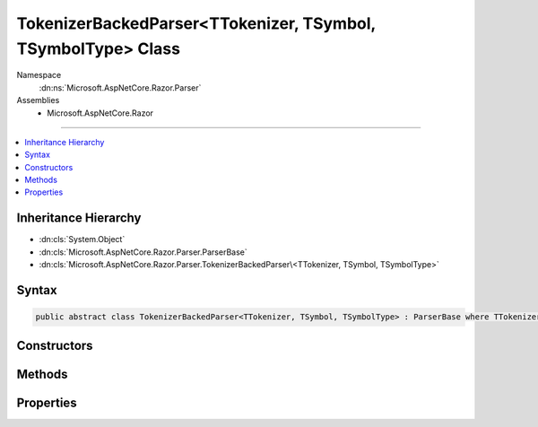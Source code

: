 

TokenizerBackedParser<TTokenizer, TSymbol, TSymbolType> Class
=============================================================





Namespace
    :dn:ns:`Microsoft.AspNetCore.Razor.Parser`
Assemblies
    * Microsoft.AspNetCore.Razor

----

.. contents::
   :local:



Inheritance Hierarchy
---------------------


* :dn:cls:`System.Object`
* :dn:cls:`Microsoft.AspNetCore.Razor.Parser.ParserBase`
* :dn:cls:`Microsoft.AspNetCore.Razor.Parser.TokenizerBackedParser\<TTokenizer, TSymbol, TSymbolType>`








Syntax
------

.. code-block:: csharp

    public abstract class TokenizerBackedParser<TTokenizer, TSymbol, TSymbolType> : ParserBase where TTokenizer : Tokenizer<TSymbol, TSymbolType> where TSymbol : SymbolBase<TSymbolType> where TSymbolType : struct








.. dn:class:: Microsoft.AspNetCore.Razor.Parser.TokenizerBackedParser`3
    :hidden:

.. dn:class:: Microsoft.AspNetCore.Razor.Parser.TokenizerBackedParser<TTokenizer, TSymbol, TSymbolType>

Constructors
------------

.. dn:class:: Microsoft.AspNetCore.Razor.Parser.TokenizerBackedParser<TTokenizer, TSymbol, TSymbolType>
    :noindex:
    :hidden:

    
    .. dn:constructor:: Microsoft.AspNetCore.Razor.Parser.TokenizerBackedParser<TTokenizer, TSymbol, TSymbolType>.TokenizerBackedParser()
    
        
    
        
        .. code-block:: csharp
    
            protected TokenizerBackedParser()
    

Methods
-------

.. dn:class:: Microsoft.AspNetCore.Razor.Parser.TokenizerBackedParser<TTokenizer, TSymbol, TSymbolType>
    :noindex:
    :hidden:

    
    .. dn:method:: Microsoft.AspNetCore.Razor.Parser.TokenizerBackedParser<TTokenizer, TSymbol, TSymbolType>.Accept(System.Collections.Generic.IEnumerable<TSymbol>)
    
        
    
        
        :type symbols: System.Collections.Generic.IEnumerable<System.Collections.Generic.IEnumerable`1>{TSymbol}
    
        
        .. code-block:: csharp
    
            protected void Accept(IEnumerable<TSymbol> symbols)
    
    .. dn:method:: Microsoft.AspNetCore.Razor.Parser.TokenizerBackedParser<TTokenizer, TSymbol, TSymbolType>.Accept(TSymbol)
    
        
    
        
        :type symbol: TSymbol
    
        
        .. code-block:: csharp
    
            protected void Accept(TSymbol symbol)
    
    .. dn:method:: Microsoft.AspNetCore.Razor.Parser.TokenizerBackedParser<TTokenizer, TSymbol, TSymbolType>.AcceptAll(TSymbolType[])
    
        
    
        
        :type types: TSymbolType[]
        :rtype: System.Boolean
    
        
        .. code-block:: csharp
    
            protected bool AcceptAll(params TSymbolType[] types)
    
    .. dn:method:: Microsoft.AspNetCore.Razor.Parser.TokenizerBackedParser<TTokenizer, TSymbol, TSymbolType>.AcceptAndMoveNext()
    
        
        :rtype: System.Boolean
    
        
        .. code-block:: csharp
    
            protected bool AcceptAndMoveNext()
    
    .. dn:method:: Microsoft.AspNetCore.Razor.Parser.TokenizerBackedParser<TTokenizer, TSymbol, TSymbolType>.AcceptSingleWhiteSpaceCharacter()
    
        
        :rtype: TSymbol
    
        
        .. code-block:: csharp
    
            protected TSymbol AcceptSingleWhiteSpaceCharacter()
    
    .. dn:method:: Microsoft.AspNetCore.Razor.Parser.TokenizerBackedParser<TTokenizer, TSymbol, TSymbolType>.AcceptUntil(TSymbolType)
    
        
    
        
        :type type: TSymbolType
    
        
        .. code-block:: csharp
    
            protected void AcceptUntil(TSymbolType type)
    
    .. dn:method:: Microsoft.AspNetCore.Razor.Parser.TokenizerBackedParser<TTokenizer, TSymbol, TSymbolType>.AcceptUntil(TSymbolType, TSymbolType)
    
        
    
        
        :type type1: TSymbolType
    
        
        :type type2: TSymbolType
    
        
        .. code-block:: csharp
    
            protected void AcceptUntil(TSymbolType type1, TSymbolType type2)
    
    .. dn:method:: Microsoft.AspNetCore.Razor.Parser.TokenizerBackedParser<TTokenizer, TSymbol, TSymbolType>.AcceptUntil(TSymbolType, TSymbolType, TSymbolType)
    
        
    
        
        :type type1: TSymbolType
    
        
        :type type2: TSymbolType
    
        
        :type type3: TSymbolType
    
        
        .. code-block:: csharp
    
            protected void AcceptUntil(TSymbolType type1, TSymbolType type2, TSymbolType type3)
    
    .. dn:method:: Microsoft.AspNetCore.Razor.Parser.TokenizerBackedParser<TTokenizer, TSymbol, TSymbolType>.AcceptUntil(TSymbolType[])
    
        
    
        
        :type types: TSymbolType[]
    
        
        .. code-block:: csharp
    
            protected void AcceptUntil(params TSymbolType[] types)
    
    .. dn:method:: Microsoft.AspNetCore.Razor.Parser.TokenizerBackedParser<TTokenizer, TSymbol, TSymbolType>.AcceptWhile(System.Func<TSymbol, System.Boolean>)
    
        
    
        
        :type condition: System.Func<System.Func`2>{TSymbol, System.Boolean<System.Boolean>}
    
        
        .. code-block:: csharp
    
            protected void AcceptWhile(Func<TSymbol, bool> condition)
    
    .. dn:method:: Microsoft.AspNetCore.Razor.Parser.TokenizerBackedParser<TTokenizer, TSymbol, TSymbolType>.AcceptWhile(TSymbolType)
    
        
    
        
        :type type: TSymbolType
    
        
        .. code-block:: csharp
    
            protected void AcceptWhile(TSymbolType type)
    
    .. dn:method:: Microsoft.AspNetCore.Razor.Parser.TokenizerBackedParser<TTokenizer, TSymbol, TSymbolType>.AcceptWhile(TSymbolType, TSymbolType)
    
        
    
        
        :type type1: TSymbolType
    
        
        :type type2: TSymbolType
    
        
        .. code-block:: csharp
    
            protected void AcceptWhile(TSymbolType type1, TSymbolType type2)
    
    .. dn:method:: Microsoft.AspNetCore.Razor.Parser.TokenizerBackedParser<TTokenizer, TSymbol, TSymbolType>.AcceptWhile(TSymbolType, TSymbolType, TSymbolType)
    
        
    
        
        :type type1: TSymbolType
    
        
        :type type2: TSymbolType
    
        
        :type type3: TSymbolType
    
        
        .. code-block:: csharp
    
            protected void AcceptWhile(TSymbolType type1, TSymbolType type2, TSymbolType type3)
    
    .. dn:method:: Microsoft.AspNetCore.Razor.Parser.TokenizerBackedParser<TTokenizer, TSymbol, TSymbolType>.AcceptWhile(TSymbolType[])
    
        
    
        
        :type types: TSymbolType[]
    
        
        .. code-block:: csharp
    
            protected void AcceptWhile(params TSymbolType[] types)
    
    .. dn:method:: Microsoft.AspNetCore.Razor.Parser.TokenizerBackedParser<TTokenizer, TSymbol, TSymbolType>.AcceptWhiteSpaceInLines()
    
        
        :rtype: TSymbol
    
        
        .. code-block:: csharp
    
            protected TSymbol AcceptWhiteSpaceInLines()
    
    .. dn:method:: Microsoft.AspNetCore.Razor.Parser.TokenizerBackedParser<TTokenizer, TSymbol, TSymbolType>.AddMarkerSymbolIfNecessary()
    
        
    
        
        .. code-block:: csharp
    
            protected void AddMarkerSymbolIfNecessary()
    
    .. dn:method:: Microsoft.AspNetCore.Razor.Parser.TokenizerBackedParser<TTokenizer, TSymbol, TSymbolType>.AddMarkerSymbolIfNecessary(Microsoft.AspNetCore.Razor.SourceLocation)
    
        
    
        
        :type location: Microsoft.AspNetCore.Razor.SourceLocation
    
        
        .. code-block:: csharp
    
            protected void AddMarkerSymbolIfNecessary(SourceLocation location)
    
    .. dn:method:: Microsoft.AspNetCore.Razor.Parser.TokenizerBackedParser<TTokenizer, TSymbol, TSymbolType>.At(TSymbolType)
    
        
    
        
        :type type: TSymbolType
        :rtype: System.Boolean
    
        
        .. code-block:: csharp
    
            protected bool At(TSymbolType type)
    
    .. dn:method:: Microsoft.AspNetCore.Razor.Parser.TokenizerBackedParser<TTokenizer, TSymbol, TSymbolType>.AtIdentifier(System.Boolean)
    
        
    
        
        :type allowKeywords: System.Boolean
        :rtype: System.Boolean
    
        
        .. code-block:: csharp
    
            protected bool AtIdentifier(bool allowKeywords)
    
    .. dn:method:: Microsoft.AspNetCore.Razor.Parser.TokenizerBackedParser<TTokenizer, TSymbol, TSymbolType>.Balance(Microsoft.AspNetCore.Razor.Parser.BalancingModes)
    
        
    
        
        :type mode: Microsoft.AspNetCore.Razor.Parser.BalancingModes
        :rtype: System.Boolean
    
        
        .. code-block:: csharp
    
            protected bool Balance(BalancingModes mode)
    
    .. dn:method:: Microsoft.AspNetCore.Razor.Parser.TokenizerBackedParser<TTokenizer, TSymbol, TSymbolType>.Balance(Microsoft.AspNetCore.Razor.Parser.BalancingModes, TSymbolType, TSymbolType, Microsoft.AspNetCore.Razor.SourceLocation)
    
        
    
        
        :type mode: Microsoft.AspNetCore.Razor.Parser.BalancingModes
    
        
        :type left: TSymbolType
    
        
        :type right: TSymbolType
    
        
        :type start: Microsoft.AspNetCore.Razor.SourceLocation
        :rtype: System.Boolean
    
        
        .. code-block:: csharp
    
            protected bool Balance(BalancingModes mode, TSymbolType left, TSymbolType right, SourceLocation start)
    
    .. dn:method:: Microsoft.AspNetCore.Razor.Parser.TokenizerBackedParser<TTokenizer, TSymbol, TSymbolType>.BuildSpan(Microsoft.AspNetCore.Razor.Parser.SyntaxTree.SpanBuilder, Microsoft.AspNetCore.Razor.SourceLocation, System.String)
    
        
    
        
        :type span: Microsoft.AspNetCore.Razor.Parser.SyntaxTree.SpanBuilder
    
        
        :type start: Microsoft.AspNetCore.Razor.SourceLocation
    
        
        :type content: System.String
    
        
        .. code-block:: csharp
    
            public override void BuildSpan(SpanBuilder span, SourceLocation start, string content)
    
    .. dn:method:: Microsoft.AspNetCore.Razor.Parser.TokenizerBackedParser<TTokenizer, TSymbol, TSymbolType>.ConfigureSpan(System.Action<Microsoft.AspNetCore.Razor.Parser.SyntaxTree.SpanBuilder, System.Action<Microsoft.AspNetCore.Razor.Parser.SyntaxTree.SpanBuilder>>)
    
        
    
        
        :type config: System.Action<System.Action`2>{Microsoft.AspNetCore.Razor.Parser.SyntaxTree.SpanBuilder<Microsoft.AspNetCore.Razor.Parser.SyntaxTree.SpanBuilder>, System.Action<System.Action`1>{Microsoft.AspNetCore.Razor.Parser.SyntaxTree.SpanBuilder<Microsoft.AspNetCore.Razor.Parser.SyntaxTree.SpanBuilder>}}
    
        
        .. code-block:: csharp
    
            protected void ConfigureSpan(Action<SpanBuilder, Action<SpanBuilder>> config)
    
    .. dn:method:: Microsoft.AspNetCore.Razor.Parser.TokenizerBackedParser<TTokenizer, TSymbol, TSymbolType>.ConfigureSpan(System.Action<Microsoft.AspNetCore.Razor.Parser.SyntaxTree.SpanBuilder>)
    
        
    
        
        :type config: System.Action<System.Action`1>{Microsoft.AspNetCore.Razor.Parser.SyntaxTree.SpanBuilder<Microsoft.AspNetCore.Razor.Parser.SyntaxTree.SpanBuilder>}
    
        
        .. code-block:: csharp
    
            protected void ConfigureSpan(Action<SpanBuilder> config)
    
    .. dn:method:: Microsoft.AspNetCore.Razor.Parser.TokenizerBackedParser<TTokenizer, TSymbol, TSymbolType>.EnsureCurrent()
    
        
        :rtype: System.Boolean
    
        
        .. code-block:: csharp
    
            protected bool EnsureCurrent()
    
    .. dn:method:: Microsoft.AspNetCore.Razor.Parser.TokenizerBackedParser<TTokenizer, TSymbol, TSymbolType>.Expected(Microsoft.AspNetCore.Razor.Tokenizer.Symbols.KnownSymbolType)
    
        
    
        
        :type type: Microsoft.AspNetCore.Razor.Tokenizer.Symbols.KnownSymbolType
    
        
        .. code-block:: csharp
    
            protected void Expected(KnownSymbolType type)
    
    .. dn:method:: Microsoft.AspNetCore.Razor.Parser.TokenizerBackedParser<TTokenizer, TSymbol, TSymbolType>.Expected(TSymbolType[])
    
        
    
        
        :type types: TSymbolType[]
    
        
        .. code-block:: csharp
    
            protected void Expected(params TSymbolType[] types)
    
    .. dn:method:: Microsoft.AspNetCore.Razor.Parser.TokenizerBackedParser<TTokenizer, TSymbol, TSymbolType>.HandleEmbeddedTransition()
    
        
    
        
        .. code-block:: csharp
    
            protected virtual void HandleEmbeddedTransition()
    
    .. dn:method:: Microsoft.AspNetCore.Razor.Parser.TokenizerBackedParser<TTokenizer, TSymbol, TSymbolType>.Initialize(Microsoft.AspNetCore.Razor.Parser.SyntaxTree.SpanBuilder)
    
        
    
        
        :type span: Microsoft.AspNetCore.Razor.Parser.SyntaxTree.SpanBuilder
    
        
        .. code-block:: csharp
    
            protected void Initialize(SpanBuilder span)
    
    .. dn:method:: Microsoft.AspNetCore.Razor.Parser.TokenizerBackedParser<TTokenizer, TSymbol, TSymbolType>.IsAtEmbeddedTransition(System.Boolean, System.Boolean)
    
        
    
        
        :type allowTemplatesAndComments: System.Boolean
    
        
        :type allowTransitions: System.Boolean
        :rtype: System.Boolean
    
        
        .. code-block:: csharp
    
            protected virtual bool IsAtEmbeddedTransition(bool allowTemplatesAndComments, bool allowTransitions)
    
    .. dn:method:: Microsoft.AspNetCore.Razor.Parser.TokenizerBackedParser<TTokenizer, TSymbol, TSymbolType>.Lookahead(System.Int32)
    
        
    
        
        :type count: System.Int32
        :rtype: TSymbol
    
        
        .. code-block:: csharp
    
            protected TSymbol Lookahead(int count)
    
    .. dn:method:: Microsoft.AspNetCore.Razor.Parser.TokenizerBackedParser<TTokenizer, TSymbol, TSymbolType>.NextIs(System.Func<TSymbol, System.Boolean>)
    
        
    
        
        :type condition: System.Func<System.Func`2>{TSymbol, System.Boolean<System.Boolean>}
        :rtype: System.Boolean
    
        
        .. code-block:: csharp
    
            protected bool NextIs(Func<TSymbol, bool> condition)
    
    .. dn:method:: Microsoft.AspNetCore.Razor.Parser.TokenizerBackedParser<TTokenizer, TSymbol, TSymbolType>.NextIs(TSymbolType)
    
        
    
        
        :type type: TSymbolType
        :rtype: System.Boolean
    
        
        .. code-block:: csharp
    
            protected bool NextIs(TSymbolType type)
    
    .. dn:method:: Microsoft.AspNetCore.Razor.Parser.TokenizerBackedParser<TTokenizer, TSymbol, TSymbolType>.NextIs(TSymbolType[])
    
        
    
        
        :type types: TSymbolType[]
        :rtype: System.Boolean
    
        
        .. code-block:: csharp
    
            protected bool NextIs(params TSymbolType[] types)
    
    .. dn:method:: Microsoft.AspNetCore.Razor.Parser.TokenizerBackedParser<TTokenizer, TSymbol, TSymbolType>.NextToken()
    
        
        :rtype: System.Boolean
    
        
        .. code-block:: csharp
    
            protected bool NextToken()
    
    .. dn:method:: Microsoft.AspNetCore.Razor.Parser.TokenizerBackedParser<TTokenizer, TSymbol, TSymbolType>.Optional(Microsoft.AspNetCore.Razor.Tokenizer.Symbols.KnownSymbolType)
    
        
    
        
        :type type: Microsoft.AspNetCore.Razor.Tokenizer.Symbols.KnownSymbolType
        :rtype: System.Boolean
    
        
        .. code-block:: csharp
    
            protected bool Optional(KnownSymbolType type)
    
    .. dn:method:: Microsoft.AspNetCore.Razor.Parser.TokenizerBackedParser<TTokenizer, TSymbol, TSymbolType>.Optional(TSymbolType)
    
        
    
        
        :type type: TSymbolType
        :rtype: System.Boolean
    
        
        .. code-block:: csharp
    
            protected bool Optional(TSymbolType type)
    
    .. dn:method:: Microsoft.AspNetCore.Razor.Parser.TokenizerBackedParser<TTokenizer, TSymbol, TSymbolType>.Output(Microsoft.AspNetCore.Razor.Parser.SyntaxTree.AcceptedCharacters)
    
        
    
        
        :type accepts: Microsoft.AspNetCore.Razor.Parser.SyntaxTree.AcceptedCharacters
    
        
        .. code-block:: csharp
    
            protected void Output(AcceptedCharacters accepts)
    
    .. dn:method:: Microsoft.AspNetCore.Razor.Parser.TokenizerBackedParser<TTokenizer, TSymbol, TSymbolType>.Output(Microsoft.AspNetCore.Razor.Parser.SyntaxTree.SpanKind)
    
        
    
        
        :type kind: Microsoft.AspNetCore.Razor.Parser.SyntaxTree.SpanKind
    
        
        .. code-block:: csharp
    
            protected void Output(SpanKind kind)
    
    .. dn:method:: Microsoft.AspNetCore.Razor.Parser.TokenizerBackedParser<TTokenizer, TSymbol, TSymbolType>.Output(Microsoft.AspNetCore.Razor.Parser.SyntaxTree.SpanKind, Microsoft.AspNetCore.Razor.Parser.SyntaxTree.AcceptedCharacters)
    
        
    
        
        :type kind: Microsoft.AspNetCore.Razor.Parser.SyntaxTree.SpanKind
    
        
        :type accepts: Microsoft.AspNetCore.Razor.Parser.SyntaxTree.AcceptedCharacters
    
        
        .. code-block:: csharp
    
            protected void Output(SpanKind kind, AcceptedCharacters accepts)
    
    .. dn:method:: Microsoft.AspNetCore.Razor.Parser.TokenizerBackedParser<TTokenizer, TSymbol, TSymbolType>.OutputSpanBeforeRazorComment()
    
        
    
        
        .. code-block:: csharp
    
            protected virtual void OutputSpanBeforeRazorComment()
    
    .. dn:method:: Microsoft.AspNetCore.Razor.Parser.TokenizerBackedParser<TTokenizer, TSymbol, TSymbolType>.PushSpanConfig()
    
        
        :rtype: System.IDisposable
    
        
        .. code-block:: csharp
    
            protected IDisposable PushSpanConfig()
    
    .. dn:method:: Microsoft.AspNetCore.Razor.Parser.TokenizerBackedParser<TTokenizer, TSymbol, TSymbolType>.PushSpanConfig(System.Action<Microsoft.AspNetCore.Razor.Parser.SyntaxTree.SpanBuilder, System.Action<Microsoft.AspNetCore.Razor.Parser.SyntaxTree.SpanBuilder>>)
    
        
    
        
        :type newConfig: System.Action<System.Action`2>{Microsoft.AspNetCore.Razor.Parser.SyntaxTree.SpanBuilder<Microsoft.AspNetCore.Razor.Parser.SyntaxTree.SpanBuilder>, System.Action<System.Action`1>{Microsoft.AspNetCore.Razor.Parser.SyntaxTree.SpanBuilder<Microsoft.AspNetCore.Razor.Parser.SyntaxTree.SpanBuilder>}}
        :rtype: System.IDisposable
    
        
        .. code-block:: csharp
    
            protected IDisposable PushSpanConfig(Action<SpanBuilder, Action<SpanBuilder>> newConfig)
    
    .. dn:method:: Microsoft.AspNetCore.Razor.Parser.TokenizerBackedParser<TTokenizer, TSymbol, TSymbolType>.PushSpanConfig(System.Action<Microsoft.AspNetCore.Razor.Parser.SyntaxTree.SpanBuilder>)
    
        
    
        
        :type newConfig: System.Action<System.Action`1>{Microsoft.AspNetCore.Razor.Parser.SyntaxTree.SpanBuilder<Microsoft.AspNetCore.Razor.Parser.SyntaxTree.SpanBuilder>}
        :rtype: System.IDisposable
    
        
        .. code-block:: csharp
    
            protected IDisposable PushSpanConfig(Action<SpanBuilder> newConfig)
    
    .. dn:method:: Microsoft.AspNetCore.Razor.Parser.TokenizerBackedParser<TTokenizer, TSymbol, TSymbolType>.PutBack(System.Collections.Generic.IEnumerable<TSymbol>)
    
        
    
        
        Put the specified symbols back in the input stream. The provided list MUST be in the ORDER THE SYMBOLS WERE READ. The
        list WILL be reversed and the Putback(TSymbol) will be called on each item.
    
        
    
        
        :type symbols: System.Collections.Generic.IEnumerable<System.Collections.Generic.IEnumerable`1>{TSymbol}
    
        
        .. code-block:: csharp
    
            protected void PutBack(IEnumerable<TSymbol> symbols)
    
    .. dn:method:: Microsoft.AspNetCore.Razor.Parser.TokenizerBackedParser<TTokenizer, TSymbol, TSymbolType>.PutBack(TSymbol)
    
        
    
        
        :type symbol: TSymbol
    
        
        .. code-block:: csharp
    
            protected void PutBack(TSymbol symbol)
    
    .. dn:method:: Microsoft.AspNetCore.Razor.Parser.TokenizerBackedParser<TTokenizer, TSymbol, TSymbolType>.PutCurrentBack()
    
        
    
        
        .. code-block:: csharp
    
            protected void PutCurrentBack()
    
    .. dn:method:: Microsoft.AspNetCore.Razor.Parser.TokenizerBackedParser<TTokenizer, TSymbol, TSymbolType>.RazorComment()
    
        
    
        
        .. code-block:: csharp
    
            protected void RazorComment()
    
    .. dn:method:: Microsoft.AspNetCore.Razor.Parser.TokenizerBackedParser<TTokenizer, TSymbol, TSymbolType>.ReadWhile(System.Func<TSymbol, System.Boolean>)
    
        
    
        
        :type condition: System.Func<System.Func`2>{TSymbol, System.Boolean<System.Boolean>}
        :rtype: System.Collections.Generic.IEnumerable<System.Collections.Generic.IEnumerable`1>{TSymbol}
    
        
        .. code-block:: csharp
    
            protected IEnumerable<TSymbol> ReadWhile(Func<TSymbol, bool> condition)
    
    .. dn:method:: Microsoft.AspNetCore.Razor.Parser.TokenizerBackedParser<TTokenizer, TSymbol, TSymbolType>.Required(TSymbolType, System.Boolean, System.Func<System.String, System.String>)
    
        
    
        
        :type expected: TSymbolType
    
        
        :type errorIfNotFound: System.Boolean
    
        
        :type errorBase: System.Func<System.Func`2>{System.String<System.String>, System.String<System.String>}
        :rtype: System.Boolean
    
        
        .. code-block:: csharp
    
            protected bool Required(TSymbolType expected, bool errorIfNotFound, Func<string, string> errorBase)
    
    .. dn:method:: Microsoft.AspNetCore.Razor.Parser.TokenizerBackedParser<TTokenizer, TSymbol, TSymbolType>.SymbolTypeEquals(TSymbolType, TSymbolType)
    
        
    
        
        :type x: TSymbolType
    
        
        :type y: TSymbolType
        :rtype: System.Boolean
    
        
        .. code-block:: csharp
    
            protected abstract bool SymbolTypeEquals(TSymbolType x, TSymbolType y)
    
    .. dn:method:: Microsoft.AspNetCore.Razor.Parser.TokenizerBackedParser<TTokenizer, TSymbol, TSymbolType>.Was(TSymbolType)
    
        
    
        
        :type type: TSymbolType
        :rtype: System.Boolean
    
        
        .. code-block:: csharp
    
            protected bool Was(TSymbolType type)
    

Properties
----------

.. dn:class:: Microsoft.AspNetCore.Razor.Parser.TokenizerBackedParser<TTokenizer, TSymbol, TSymbolType>
    :noindex:
    :hidden:

    
    .. dn:property:: Microsoft.AspNetCore.Razor.Parser.TokenizerBackedParser<TTokenizer, TSymbol, TSymbolType>.CurrentLocation
    
        
        :rtype: Microsoft.AspNetCore.Razor.SourceLocation
    
        
        .. code-block:: csharp
    
            protected SourceLocation CurrentLocation { get; }
    
    .. dn:property:: Microsoft.AspNetCore.Razor.Parser.TokenizerBackedParser<TTokenizer, TSymbol, TSymbolType>.CurrentSymbol
    
        
        :rtype: TSymbol
    
        
        .. code-block:: csharp
    
            protected TSymbol CurrentSymbol { get; }
    
    .. dn:property:: Microsoft.AspNetCore.Razor.Parser.TokenizerBackedParser<TTokenizer, TSymbol, TSymbolType>.EndOfFile
    
        
        :rtype: System.Boolean
    
        
        .. code-block:: csharp
    
            protected bool EndOfFile { get; }
    
    .. dn:property:: Microsoft.AspNetCore.Razor.Parser.TokenizerBackedParser<TTokenizer, TSymbol, TSymbolType>.Language
    
        
        :rtype: Microsoft.AspNetCore.Razor.Parser.LanguageCharacteristics<Microsoft.AspNetCore.Razor.Parser.LanguageCharacteristics`3>{TTokenizer, TSymbol, TSymbolType}
    
        
        .. code-block:: csharp
    
            protected abstract LanguageCharacteristics<TTokenizer, TSymbol, TSymbolType> Language { get; }
    
    .. dn:property:: Microsoft.AspNetCore.Razor.Parser.TokenizerBackedParser<TTokenizer, TSymbol, TSymbolType>.PreviousSymbol
    
        
        :rtype: TSymbol
    
        
        .. code-block:: csharp
    
            protected TSymbol PreviousSymbol { get; }
    
    .. dn:property:: Microsoft.AspNetCore.Razor.Parser.TokenizerBackedParser<TTokenizer, TSymbol, TSymbolType>.Span
    
        
        :rtype: Microsoft.AspNetCore.Razor.Parser.SyntaxTree.SpanBuilder
    
        
        .. code-block:: csharp
    
            protected SpanBuilder Span { get; set; }
    
    .. dn:property:: Microsoft.AspNetCore.Razor.Parser.TokenizerBackedParser<TTokenizer, TSymbol, TSymbolType>.SpanConfig
    
        
        :rtype: System.Action<System.Action`1>{Microsoft.AspNetCore.Razor.Parser.SyntaxTree.SpanBuilder<Microsoft.AspNetCore.Razor.Parser.SyntaxTree.SpanBuilder>}
    
        
        .. code-block:: csharp
    
            protected Action<SpanBuilder> SpanConfig { get; set; }
    
    .. dn:property:: Microsoft.AspNetCore.Razor.Parser.TokenizerBackedParser<TTokenizer, TSymbol, TSymbolType>.Tokenizer
    
        
        :rtype: Microsoft.AspNetCore.Razor.Tokenizer.TokenizerView<Microsoft.AspNetCore.Razor.Tokenizer.TokenizerView`3>{TTokenizer, TSymbol, TSymbolType}
    
        
        .. code-block:: csharp
    
            protected TokenizerView<TTokenizer, TSymbol, TSymbolType> Tokenizer { get; }
    

